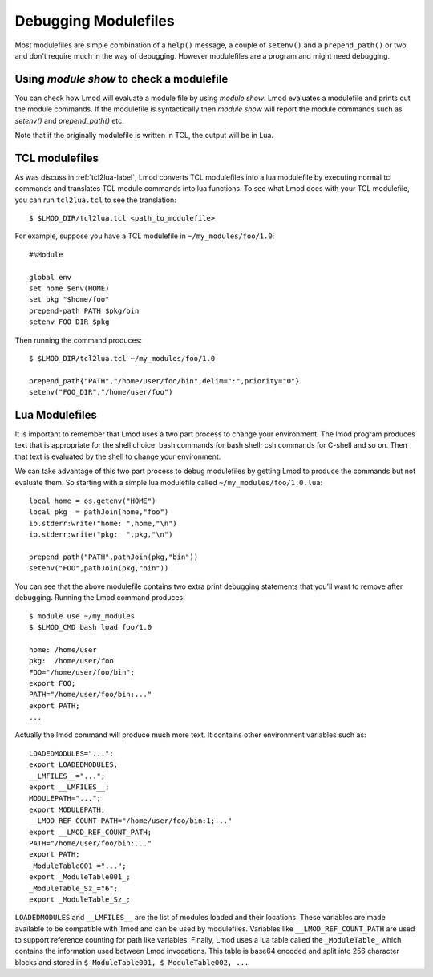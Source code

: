 .. _debugging_modulefiles-label:

Debugging Modulefiles
=====================

Most modulefiles are simple combination of a ``help()`` message, a
couple of ``setenv()`` and a ``prepend_path()`` or two and don't
require much in the way of debugging.  However modulefiles are a
program and might need debugging.

Using `module show` to check a modulefile
~~~~~~~~~~~~~~~~~~~~~~~~~~~~~~~~~~~~~~~~~

You can check how Lmod will evaluate a module file by using `module
show`. Lmod evaluates a modulefile and prints out the module
commands.  If the modulefile is syntactically then `module show` will
report the module commands such as `setenv()` and `prepend_path()`
etc.

Note that if the originally modulefile is written in TCL, the output
will be in Lua.

TCL modulefiles
~~~~~~~~~~~~~~~

As was discuss in :ref:`tcl2lua-label`, Lmod converts TCL modulefiles
into a lua modulefile by executing normal tcl commands and translates
TCL module commands into lua functions.  To see what Lmod does with
your TCL modulefile, you can run ``tcl2lua.tcl`` to see the
translation::

    $ $LMOD_DIR/tcl2lua.tcl <path_to_modulefile>

For example, suppose you have a TCL modulefile in
``~/my_modules/foo/1.0``::

    #%Module

    global env
    set home $env(HOME)
    set pkg "$home/foo"
    prepend-path PATH $pkg/bin
    setenv FOO_DIR $pkg  

Then running the command produces::


    $ $LMOD_DIR/tcl2lua.tcl ~/my_modules/foo/1.0

    prepend_path{"PATH","/home/user/foo/bin",delim=":",priority="0"}
    setenv("FOO_DIR","/home/user/foo")

Lua Modulefiles
~~~~~~~~~~~~~~~

It is important to remember that Lmod uses a two part process to
change your environment.  The lmod program produces text that is
appropriate for the shell choice: bash commands for bash shell; csh
commands for C-shell and so on.  Then that text is evaluated by the
shell to change your environment.

We can take advantage of this two part process to debug modulefiles by
getting Lmod to produce the commands but not evaluate them.  So
starting with a simple lua modulefile called ``~/my_modules/foo/1.0.lua``::


    local home = os.getenv("HOME")
    local pkg  = pathJoin(home,"foo")
    io.stderr:write("home: ",home,"\n")
    io.stderr:write("pkg:  ",pkg,"\n")

    prepend_path("PATH",pathJoin(pkg,"bin"))
    setenv("FOO",pathJoin(pkg,"bin"))

You can see that the above modulefile contains two extra print debugging
statements that you'll want to remove after debugging.  Running the
Lmod command produces::


    $ module use ~/my_modules
    $ $LMOD_CMD bash load foo/1.0

    home: /home/user
    pkg:  /home/user/foo
    FOO="/home/user/foo/bin";
    export FOO;
    PATH="/home/user/foo/bin:..."
    export PATH;
    ...


Actually the lmod command will produce much more text.  It contains
other environment variables such as::

     LOADEDMODULES="...";
     export LOADEDMODULES;
     __LMFILES__="...";
     export __LMFILES__;
     MODULEPATH="...";
     export MODULEPATH;
     __LMOD_REF_COUNT_PATH="/home/user/foo/bin:1;..."
     export __LMOD_REF_COUNT_PATH;
     PATH="/home/user/foo/bin:..."
     export PATH;
     _ModuleTable001_="...";
     export _ModuleTable001_;
     _ModuleTable_Sz_="6";
     export _ModuleTable_Sz_;

``LOADEDMODULES`` and ``__LMFILES__`` are the list of modules loaded
and their locations. These variables are made available to be
compatible with Tmod and can be used by modulefiles. Variables like 
``__LMOD_REF_COUNT_PATH`` are used to support reference counting for
path like variables.  Finally, Lmod uses a lua table called the
``_ModuleTable_`` which contains the information used between Lmod
invocations.  This table is base64 encoded and split into 256 character
blocks and stored in ``$_ModuleTable001, $_ModuleTable002, ...``
